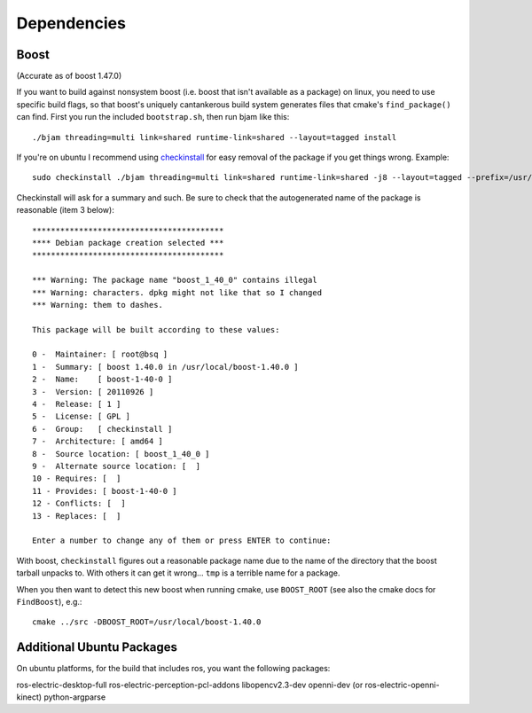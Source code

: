 Dependencies
============

Boost
-----

(Accurate as of boost 1.47.0)

If you want to build against nonsystem boost (i.e. boost that isn't
available as a package) on linux, you need to use specific build
flags, so that boost's uniquely cantankerous build system generates
files that cmake's ``find_package()`` can find.  First you run the
included ``bootstrap.sh``, then run bjam like this::

  ./bjam threading=multi link=shared runtime-link=shared --layout=tagged install

If you're on ubuntu I recommend using `checkinstall
<https://help.ubuntu.com/community/CheckInstall>`_ for easy removal of
the package if you get things wrong.  Example::

  sudo checkinstall ./bjam threading=multi link=shared runtime-link=shared -j8 --layout=tagged --prefix=/usr/local/boost-1.40.0 install

Checkinstall will ask for a summary and such.  Be sure to check that
the autogenerated name of the package is reasonable (item 3 below)::

  *****************************************
  **** Debian package creation selected ***
  *****************************************

  *** Warning: The package name "boost_1_40_0" contains illegal
  *** Warning: characters. dpkg might not like that so I changed
  *** Warning: them to dashes.

  This package will be built according to these values:

  0 -  Maintainer: [ root@bsq ]
  1 -  Summary: [ boost 1.40.0 in /usr/local/boost-1.40.0 ]
  2 -  Name:    [ boost-1-40-0 ]
  3 -  Version: [ 20110926 ]
  4 -  Release: [ 1 ]
  5 -  License: [ GPL ]
  6 -  Group:   [ checkinstall ]
  7 -  Architecture: [ amd64 ]
  8 -  Source location: [ boost_1_40_0 ]
  9 -  Alternate source location: [  ]
  10 - Requires: [  ]
  11 - Provides: [ boost-1-40-0 ]
  12 - Conflicts: [  ]
  13 - Replaces: [  ]

  Enter a number to change any of them or press ENTER to continue:

With boost, ``checkinstall`` figures out a reasonable package name due
to the name of the directory that the boost tarball unpacks to.  With
others it can get it wrong... ``tmp`` is a terrible name for a
package.

When you then want to detect this new boost when running cmake, use
``BOOST_ROOT`` (see also the cmake docs for ``FindBoost``), e.g.::

   cmake ../src -DBOOST_ROOT=/usr/local/boost-1.40.0


Additional Ubuntu Packages
--------------------------

On ubuntu platforms, for the build that includes ros, you want the
following packages::

ros-electric-desktop-full
ros-electric-perception-pcl-addons
libopencv2.3-dev
openni-dev (or ros-electric-openni-kinect)
python-argparse
